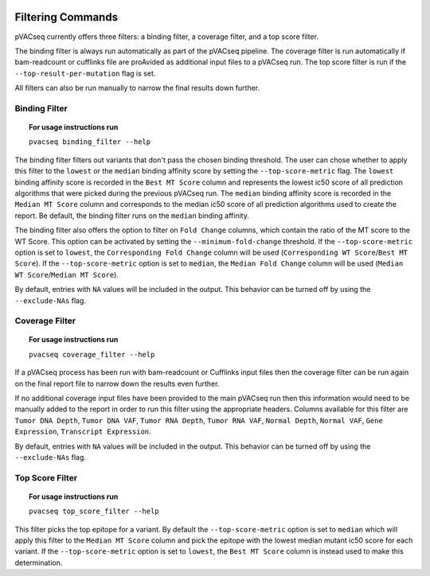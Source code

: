 .. image:: ../images/pVACseq_logo_trans-bg_sm_v4b.png
    :align: right
    :alt: pVACseq logo

Filtering Commands
=============================

pVACseq currently offers three filters: a binding filter, a coverage filter,
and a top score filter.

The binding filter is always run automatically as part of the pVACseq pipeline.
The coverage filter is run automatically if bam-readcount or cufflinks file are
proAvided as additional input files to a pVACseq run. The top score filter is
run if the ``--top-result-per-mutation`` flag is set.

All filters can also be run manually to narrow the final results down further.

Binding Filter
--------------

.. topic:: For usage instructions run

   ``pvacseq binding_filter --help``

.. .. argparse::
    :module: lib.binding_filter
    :func: define_parser
    :prog: pvacseq binding_filter

The binding filter filters out variants that don't pass the chosen binding threshold.
The user can chose whether to apply this filter to the ``lowest`` or the ``median`` binding
affinity score by setting the ``--top-score-metric`` flag. The ``lowest`` binding
affinity score is recorded in the ``Best MT Score`` column and represents the lowest
ic50 score of all prediction algorithms that were picked during the previous pVACseq run.
The ``median`` binding affinity score is recorded in the ``Median MT Score`` column and
corresponds to the median ic50 score of all prediction algorithms used to create the report.
Be default, the binding filter runs on the ``median`` binding affinity.

The binding filter also offers the option to filter on ``Fold Change`` columns, which contain
the ratio of the MT score to the WT Score. This option can be activated by setting the
``--minimum-fold-change`` threshold. If the ``--top-score-metric`` option is set to ``lowest``, the
``Corresponding Fold Change`` column will be used (``Corresponding WT Score``/``Best MT Score``).
If the ``--top-score-metric`` option is set to ``median``, the ``Median Fold Change`` column
will be used (``Median WT Score``/``Median MT Score``).

By default, entries with ``NA`` values will be included in the output. This
behavior can be turned off by using the ``--exclude-NAs`` flag.

Coverage Filter
---------------

.. topic:: For usage instructions run

   ``pvacseq coverage_filter --help``

.. .. argparse::
    :module: lib.coverage_filter
    :func: define_parser
    :prog: pvacseq coverage_filter

If a pVACseq process has been run with bam-readcount or Cufflinks input files then the coverage filter
can be run again on the final report file to narrow down the results even further.

If no additional coverage input files have been provided to the main pVACseq run then this information
would need to be manually added to the report in order to run this filter
using the appropriate headers. Columns available for this filter are ``Tumor DNA Depth``, ``Tumor DNA VAF``,
``Tumor RNA Depth``, ``Tumor RNA VAF``, ``Normal Depth``, ``Normal VAF``, ``Gene Expression``, ``Transcript Expression``.

By default, entries with ``NA`` values will be included in the output. This
behavior can be turned off by using the ``--exclude-NAs`` flag.

Top Score Filter
----------------

.. topic:: For usage instructions run

   ``pvacseq top_score_filter --help``

This filter picks the top epitope for a variant. By default the
``--top-score-metric`` option is set to ``median`` which will apply this
filter to the ``Median MT Score`` column and pick the epitope with the lowest
median mutant ic50 score for each variant. If the ``--top-score-metric``
option is set to ``lowest``, the ``Best MT Score`` column is instead used to
make this determination.
